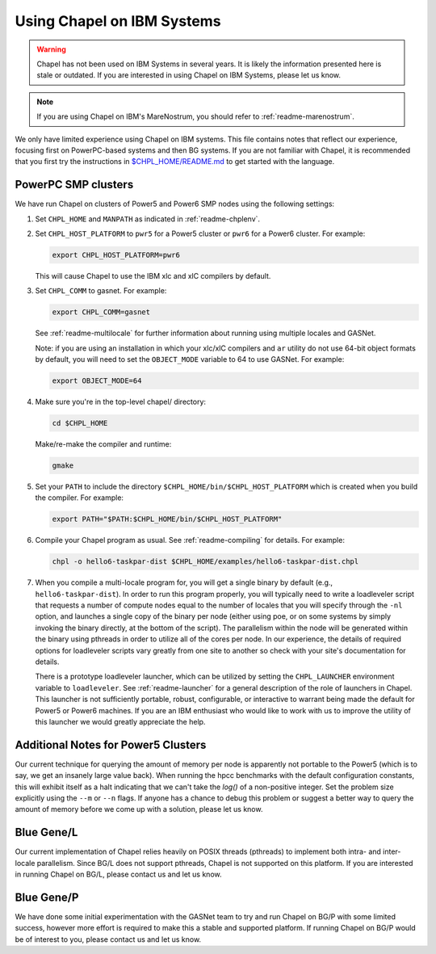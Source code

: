 .. _readme-ibm:

===========================
Using Chapel on IBM Systems
===========================

.. warning::
    Chapel has not been used on IBM Systems in several years.  It is
    likely the information presented here is stale or outdated.  If
    you are interested in using Chapel on IBM Systems, please let us
    know.

.. note::
    If you are using Chapel on IBM's MareNostrum, you should refer to
    :ref:`readme-marenostrum`.

We only have limited experience using Chapel on IBM systems.  This
file contains notes that reflect our experience, focusing first on
PowerPC-based systems and then BG systems.  If you are not familiar
with Chapel, it is recommended that you first try the instructions
in `$CHPL_HOME/README.md`_ to get started with the language.

.. _$CHPL_HOME/README.md: https://github.com/chapel-lang/chapel/blob/master/README.md


PowerPC SMP clusters
--------------------

We have run Chapel on clusters of Power5 and Power6 SMP nodes using
the following settings:

#. Set ``CHPL_HOME`` and ``MANPATH`` as indicated in :ref:`readme-chplenv`.


#. Set ``CHPL_HOST_PLATFORM`` to ``pwr5`` for a Power5 cluster or
   ``pwr6`` for a Power6 cluster.  For example:

   .. code-block:: sh

     export CHPL_HOST_PLATFORM=pwr6

   This will cause Chapel to use the IBM xlc and xlC compilers by
   default.


#. Set ``CHPL_COMM`` to gasnet.  For example:

   .. code-block:: sh

     export CHPL_COMM=gasnet

   See :ref:`readme-multilocale` for further information about
   running using multiple locales and GASNet.

   Note: if you are using an installation in which your xlc/xlC
   compilers and ``ar`` utility do not use 64-bit object formats by
   default, you will need to set the ``OBJECT_MODE`` variable to 64
   to use GASNet.  For example:

   .. code-block:: sh

     export OBJECT_MODE=64


#. Make sure you're in the top-level chapel/ directory:

   .. code-block:: sh

     cd $CHPL_HOME

   Make/re-make the compiler and runtime:

   .. code-block:: sh

     gmake


#. Set your ``PATH`` to include the directory
   ``$CHPL_HOME/bin/$CHPL_HOST_PLATFORM`` which is created when you
   build the compiler.  For example:

   .. code-block:: sh

     export PATH="$PATH:$CHPL_HOME/bin/$CHPL_HOST_PLATFORM"


#. Compile your Chapel program as usual.  See
   :ref:`readme-compiling` for details.  For example:

   .. code-block:: sh

     chpl -o hello6-taskpar-dist $CHPL_HOME/examples/hello6-taskpar-dist.chpl


#. When you compile a multi-locale program for, you will get a
   single binary by default (e.g., ``hello6-taskpar-dist``).  In
   order to run this program properly, you will typically need to
   write a loadleveler script that requests a number of compute
   nodes equal to the number of locales that you will specify
   through the ``-nl`` option, and launches a single copy of the
   binary per node (either using poe, or on some systems by simply
   invoking the binary directly, at the bottom of the script).  The
   parallelism within the node will be generated within the binary
   using pthreads in order to utilize all of the cores per node.  In
   our experience, the details of required options for loadleveler
   scripts vary greatly from one site to another so check with your
   site's documentation for details.

   There is a prototype loadleveler launcher, which can be utilized
   by setting the ``CHPL_LAUNCHER`` environment variable to
   ``loadleveler``. See :ref:`readme-launcher` for a general
   description of the role of launchers in Chapel.  This launcher is
   not sufficiently portable, robust, configurable, or interactive
   to warrant being made the default for Power5 or Power6 machines.
   If you are an IBM enthusiast who would like to work with us to
   improve the utility of this launcher we would greatly appreciate
   the help.


Additional Notes for Power5 Clusters
------------------------------------

Our current technique for querying the amount of memory per node is
apparently not portable to the Power5 (which is to say, we get an
insanely large value back).  When running the hpcc benchmarks with
the default configuration constants, this will exhibit itself as a
halt indicating that we can't take the `log()` of a non-positive
integer.  Set the problem size explicitly using the ``--m`` or
``--n`` flags.  If anyone has a chance to debug this problem or
suggest a better way to query the amount of memory before we come up
with a solution, please let us know.


Blue Gene/L
-----------

Our current implementation of Chapel relies heavily on POSIX threads
(pthreads) to implement both intra- and inter-locale parallelism.
Since BG/L does not support pthreads, Chapel is not supported on
this platform.  If you are interested in running Chapel on BG/L,
please contact us and let us know.


Blue Gene/P
-----------

We have done some initial experimentation with the GASNet team to
try and run Chapel on BG/P with some limited success, however more
effort is required to make this a stable and supported platform.  If
running Chapel on BG/P would be of interest to you, please contact
us and let us know.
